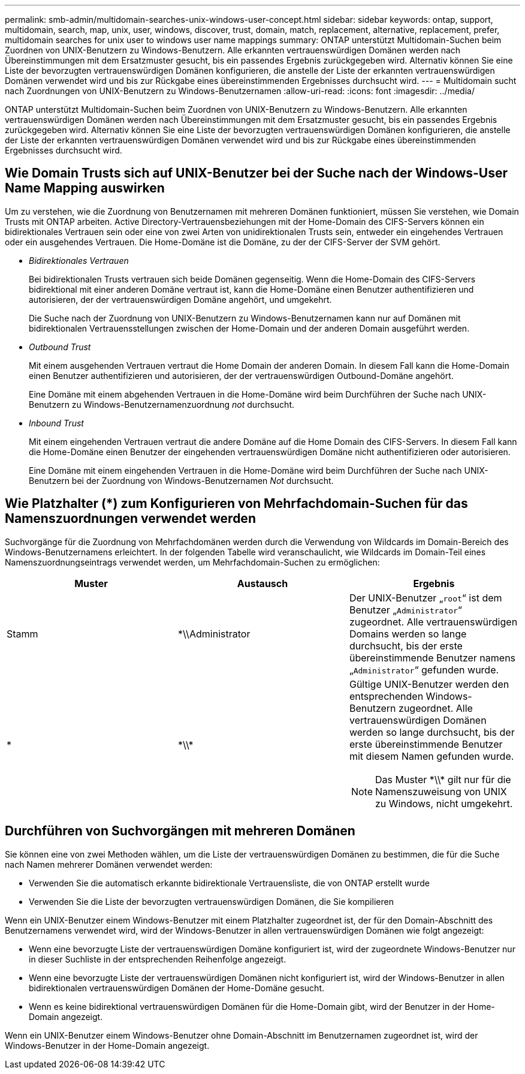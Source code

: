 ---
permalink: smb-admin/multidomain-searches-unix-windows-user-concept.html 
sidebar: sidebar 
keywords: ontap, support, multidomain, search, map, unix, user, windows, discover, trust, domain, match, replacement, alternative, replacement, prefer, multidomain searches for unix user to windows user name mappings 
summary: ONTAP unterstützt Multidomain-Suchen beim Zuordnen von UNIX-Benutzern zu Windows-Benutzern. Alle erkannten vertrauenswürdigen Domänen werden nach Übereinstimmungen mit dem Ersatzmuster gesucht, bis ein passendes Ergebnis zurückgegeben wird. Alternativ können Sie eine Liste der bevorzugten vertrauenswürdigen Domänen konfigurieren, die anstelle der Liste der erkannten vertrauenswürdigen Domänen verwendet wird und bis zur Rückgabe eines übereinstimmenden Ergebnisses durchsucht wird. 
---
= Multidomain sucht nach Zuordnungen von UNIX-Benutzern zu Windows-Benutzernamen
:allow-uri-read: 
:icons: font
:imagesdir: ../media/


[role="lead"]
ONTAP unterstützt Multidomain-Suchen beim Zuordnen von UNIX-Benutzern zu Windows-Benutzern. Alle erkannten vertrauenswürdigen Domänen werden nach Übereinstimmungen mit dem Ersatzmuster gesucht, bis ein passendes Ergebnis zurückgegeben wird. Alternativ können Sie eine Liste der bevorzugten vertrauenswürdigen Domänen konfigurieren, die anstelle der Liste der erkannten vertrauenswürdigen Domänen verwendet wird und bis zur Rückgabe eines übereinstimmenden Ergebnisses durchsucht wird.



== Wie Domain Trusts sich auf UNIX-Benutzer bei der Suche nach der Windows-User Name Mapping auswirken

Um zu verstehen, wie die Zuordnung von Benutzernamen mit mehreren Domänen funktioniert, müssen Sie verstehen, wie Domain Trusts mit ONTAP arbeiten. Active Directory-Vertrauensbeziehungen mit der Home-Domain des CIFS-Servers können ein bidirektionales Vertrauen sein oder eine von zwei Arten von unidirektionalen Trusts sein, entweder ein eingehendes Vertrauen oder ein ausgehendes Vertrauen. Die Home-Domäne ist die Domäne, zu der der CIFS-Server der SVM gehört.

* _Bidirektionales Vertrauen_
+
Bei bidirektionalen Trusts vertrauen sich beide Domänen gegenseitig. Wenn die Home-Domain des CIFS-Servers bidirektional mit einer anderen Domäne vertraut ist, kann die Home-Domäne einen Benutzer authentifizieren und autorisieren, der der vertrauenswürdigen Domäne angehört, und umgekehrt.

+
Die Suche nach der Zuordnung von UNIX-Benutzern zu Windows-Benutzernamen kann nur auf Domänen mit bidirektionalen Vertrauensstellungen zwischen der Home-Domain und der anderen Domain ausgeführt werden.

* _Outbound Trust_
+
Mit einem ausgehenden Vertrauen vertraut die Home Domain der anderen Domain. In diesem Fall kann die Home-Domain einen Benutzer authentifizieren und autorisieren, der der vertrauenswürdigen Outbound-Domäne angehört.

+
Eine Domäne mit einem abgehenden Vertrauen in die Home-Domäne wird beim Durchführen der Suche nach UNIX-Benutzern zu Windows-Benutzernamenzuordnung _not_ durchsucht.

* _Inbound Trust_
+
Mit einem eingehenden Vertrauen vertraut die andere Domäne auf die Home Domain des CIFS-Servers. In diesem Fall kann die Home-Domäne einen Benutzer der eingehenden vertrauenswürdigen Domäne nicht authentifizieren oder autorisieren.

+
Eine Domäne mit einem eingehenden Vertrauen in die Home-Domäne wird beim Durchführen der Suche nach UNIX-Benutzern bei der Zuordnung von Windows-Benutzernamen _Not_ durchsucht.





== Wie Platzhalter (*) zum Konfigurieren von Mehrfachdomain-Suchen für das Namenszuordnungen verwendet werden

Suchvorgänge für die Zuordnung von Mehrfachdomänen werden durch die Verwendung von Wildcards im Domain-Bereich des Windows-Benutzernamens erleichtert. In der folgenden Tabelle wird veranschaulicht, wie Wildcards im Domain-Teil eines Namenszuordnungseintrags verwendet werden, um Mehrfachdomain-Suchen zu ermöglichen:

|===
| Muster | Austausch | Ergebnis 


 a| 
Stamm
 a| 
*\\Administrator
 a| 
Der UNIX-Benutzer „`root`“ ist dem Benutzer „`Administrator`“ zugeordnet. Alle vertrauenswürdigen Domains werden so lange durchsucht, bis der erste übereinstimmende Benutzer namens „`Administrator`“ gefunden wurde.



 a| 
*
 a| 
\*\\*
 a| 
Gültige UNIX-Benutzer werden den entsprechenden Windows-Benutzern zugeordnet. Alle vertrauenswürdigen Domänen werden so lange durchsucht, bis der erste übereinstimmende Benutzer mit diesem Namen gefunden wurde.

[NOTE]
====
Das Muster \*\\* gilt nur für die Namenszuweisung von UNIX zu Windows, nicht umgekehrt.

====
|===


== Durchführen von Suchvorgängen mit mehreren Domänen

Sie können eine von zwei Methoden wählen, um die Liste der vertrauenswürdigen Domänen zu bestimmen, die für die Suche nach Namen mehrerer Domänen verwendet werden:

* Verwenden Sie die automatisch erkannte bidirektionale Vertrauensliste, die von ONTAP erstellt wurde
* Verwenden Sie die Liste der bevorzugten vertrauenswürdigen Domänen, die Sie kompilieren


Wenn ein UNIX-Benutzer einem Windows-Benutzer mit einem Platzhalter zugeordnet ist, der für den Domain-Abschnitt des Benutzernamens verwendet wird, wird der Windows-Benutzer in allen vertrauenswürdigen Domänen wie folgt angezeigt:

* Wenn eine bevorzugte Liste der vertrauenswürdigen Domäne konfiguriert ist, wird der zugeordnete Windows-Benutzer nur in dieser Suchliste in der entsprechenden Reihenfolge angezeigt.
* Wenn eine bevorzugte Liste der vertrauenswürdigen Domänen nicht konfiguriert ist, wird der Windows-Benutzer in allen bidirektionalen vertrauenswürdigen Domänen der Home-Domäne gesucht.
* Wenn es keine bidirektional vertrauenswürdigen Domänen für die Home-Domain gibt, wird der Benutzer in der Home-Domain angezeigt.


Wenn ein UNIX-Benutzer einem Windows-Benutzer ohne Domain-Abschnitt im Benutzernamen zugeordnet ist, wird der Windows-Benutzer in der Home-Domain angezeigt.
